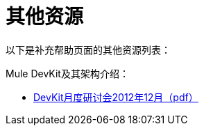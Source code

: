 = 其他资源

以下是补充帮助页面的其他资源列表：

Mule DevKit及其架构介绍：

*  link:_attachments/DevKitMonthlyWorkshopDec2012.pdf[DevKit月度研讨会2012年12月（pdf）]

